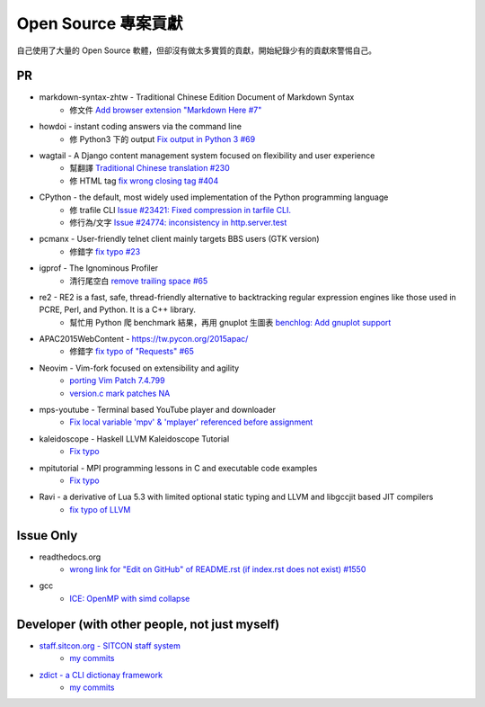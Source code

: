 ========================================
Open Source 專案貢獻
========================================

自己使用了大量的 Open Source 軟體，但卻沒有做太多實質的貢獻，開始紀錄少有的貢獻來警惕自己。



PR
========================================

* markdown-syntax-zhtw - Traditional Chinese Edition Document of Markdown Syntax
    - 修文件 `Add browser extension "Markdown Here #7" <https://github.com/othree/markdown-syntax-zhtw/pull/7>`_
* howdoi - instant coding answers via the command line
    - 修 Python3 下的 output `Fix output in Python 3 #69 <https://github.com/gleitz/howdoi/pull/69>`_
* wagtail - A Django content management system focused on flexibility and user experience
    - 幫翻譯 `Traditional Chinese translation #230 <https://github.com/torchbox/wagtail/pull/230>`_
    - 修 HTML tag `fix wrong closing tag #404 <https://github.com/torchbox/wagtail/pull/404>`_
* CPython - the default, most widely used implementation of the Python programming language
    - 修 trafile CLI `Issue #23421: Fixed compression in tarfile CLI. <https://github.com/python/cpython/commit/1d3ec8b2f9aee6a0b3bc3c1b81f59a3af63286a3>`_
    - 修行為/文字 `Issue #24774: inconsistency in http.server.test <https://github.com/python/cpython/commit/50f28e53f766f226b975cd6627dfe7ca2d27a2ea>`_
* pcmanx - User-friendly telnet client mainly targets BBS users (GTK version)
    - 修錯字 `fix typo #23 <https://github.com/pcman-bbs/pcmanx/pull/23>`_
* igprof - The Ignominous Profiler
    - 清行尾空白 `remove trailing space #65 <https://github.com/igprof/igprof/pull/65>`_
* re2 - RE2 is a fast, safe, thread-friendly alternative to backtracking regular expression engines like those used in PCRE, Perl, and Python. It is a C++ library.
    - 幫忙用 Python 爬 benchmark 結果，再用 gnuplot 生圖表 `benchlog: Add gnuplot support <https://github.com/google/re2/commit/65bdcdf40ae683e35d9081ff8050ee308d56158e>`_
* APAC2015WebContent - https://tw.pycon.org/2015apac/
    - 修錯字 `fix typo of "Requests" #65 <https://github.com/pycontw/APAC2015WebContent/pull/65>`_
* Neovim - Vim-fork focused on extensibility and agility
    - `porting Vim Patch 7.4.799 <https://github.com/neovim/neovim/commit/54973477e7a7cc8f955d1755d3243e7f89461e34>`_
    - `version.c mark patches NA <https://github.com/neovim/neovim/commit/56fe0c956f6f446ea40a8ccb8be640b000b875e2>`_
* mps-youtube - Terminal based YouTube player and downloader
    - `Fix local variable 'mpv' & 'mplayer' referenced before assignment <https://github.com/mps-youtube/mps-youtube/commit/419e922da23f7d542fe83f4314761f86c3c39156>`_
* kaleidoscope - Haskell LLVM Kaleidoscope Tutorial
    - `Fix typo <https://github.com/sdiehl/kaleidoscope/pull/23>`_
* mpitutorial - MPI programming lessons in C and executable code examples
    - `Fix typo <https://github.com/wesleykendall/mpitutorial/pull/17>`_
* Ravi - a derivative of Lua 5.3 with limited optional static typing and LLVM and libgccjit based JIT compilers
    - `fix typo of LLVM <https://github.com/dibyendumajumdar/ravi/pull/81>`_


Issue Only
==============================================

* readthedocs.org
    - `wrong link for "Edit on GitHub" of README.rst (if index.rst does not exist) #1550 <https://github.com/rtfd/readthedocs.org/issues/1550>`_

* gcc
    - `ICE: OpenMP with simd collapse <https://gcc.gnu.org/bugzilla/show_bug.cgi?id=68516>`_


Developer (with other people, not just myself)
==============================================

* `staff.sitcon.org - SITCON staff system <https://github.com/sitcon-tw/staff.sitcon.org>`_
    - `my commits <https://github.com/sitcon-tw/staff.sitcon.org/commits?author=wdv4758h>`_
* `zdict - a CLI dictionay framework <https://github.com/zdict/zdict>`_
    - `my commits <https://github.com/zdict/zdict/commits?author=wdv4758h>`_
